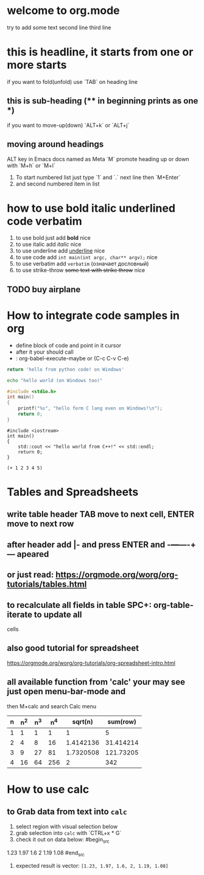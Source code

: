 * welcome to org.mode
try to add some text
second line
third line
* this is headline, it starts from one or more starts
if you want to fold(unfold) use `TAB` on heading line
** this is sub-heading (** in beginning prints as one *)
if you want to move-up(down) `ALT+k` or `ALT+j`
** moving around headings
ALT key in Emacs docs named as Meta `M`
promote heading up or down with `M+h` or `M+l`
1. To start numbered list just type `1` and `.`
   next line
   then `M+Enter`
2. and second numbered item in list
* how to use bold italic underlined code verbatim
1. to use bold just add *bold* nice
2. to use italic add /italic/ nice
3. to use underline add _underline_ nice
4. to use code add =int main(int argc, char** argv);= nice
5. to use verbatim add ~verbatim~ (означает дословный)
6. to use strike-throw +some text with strike throw+ nice
** TODO buy airplane
* How to integrate code samples in org
+ define block of code and point in it cursor
+ after it your should call
+ : org-babel-execute-maybe or (C-c C-v C-e)

#+begin_src python
return 'hello from python code! on Windows'
#+end_src

#+RESULTS:
: hello from python code! on Windows

#+begin_src bash
echo "hello world (on Windows too)"
#+end_src

#+RESULTS:
: hello world (on Windows too)

#+begin_src C
#include <stdio.h>
int main()
{
    printf("%s", "hello form C lang even on Windows!\n");
    return 0;
}
#+end_src

#+RESULTS:
: hello form C lang even on Windows!

#+begin_src C++
#include <iostream>
int main()
{
    std::cout << "hello world from C++!" << std::endl;
    return 0;
}
#+end_src

#+RESULTS:
: hello world from C++!

#+begin_src elisp
(+ 1 2 3 4 5)
#+end_src

#+RESULTS:
: 15

* Tables and Spreadsheets
** write table header TAB move to next cell, ENTER move to next row
** after header add |- and press ENTER and -+---+----+--- apeared
** or just read: https://orgmode.org/worg/org-tutorials/tables.html
** to recalculate all fields in table SPC+: org-table-iterate to update all
cells
** also good tutorial for spreadsheet
https://orgmode.org/worg/org-tutorials/org-spreadsheet-intro.html
** all available function from 'calc' your may see just open menu-bar-mode and
then M+calc and search Calc menu


| n | n^2 | n^3 | n^4 |   sqrt(n) |  sum(row) |
|---+-----+-----+-----+-----------+-----------|
| 1 |   1 |   1 |   1 |         1 |         5 |
| 2 |   4 |   8 |  16 | 1.4142136 | 31.414214 |
| 3 |   9 |  27 |  81 | 1.7320508 | 121.73205 |
| 4 |  16 |  64 | 256 |         2 |       342 |
#+TBLFM: $2=$1*$1::$3=$1*$1*$1::$4=$1*$1*$1*$1::$5=sqrt($1)::$6=vsum($1..$5)

* How to use calc
** to Grab data from text into =calc=
1. select region with visual selection below
2. grab selection into =calc= with `CTRL+x * G`
3. check it out on data below:
  #begin_src
1.23  1.97
1.6   2
1.19  1.08
  #end_src
4. expected result is vector: ~[1.23, 1.97, 1.6, 2, 1.19, 1.08]~
